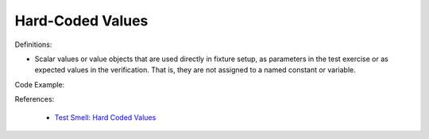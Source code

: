 Hard-Coded Values
^^^^^
Definitions:

* Scalar values or value objects that are used directly in fixture setup, as parameters in the test exercise or as expected values in the verification. That is, they are not assigned to a named constant or variable.


Code Example:

References:

 * `Test Smell: Hard Coded Values <https://www.integer-net.com/test-smell-hard-coded-values/>`_

